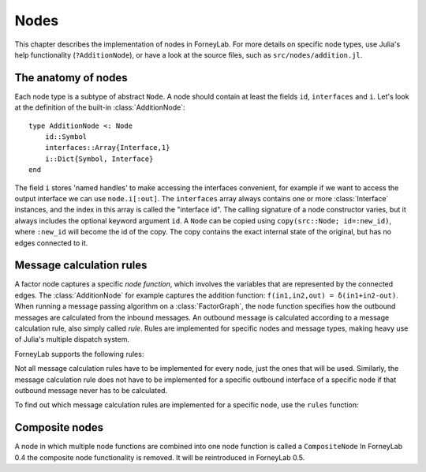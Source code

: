 **************
 Nodes
**************

This chapter describes the implementation of nodes in ForneyLab. For more details on specific node types, use Julia's help functionality (``?AdditionNode``), or have a look at the source files, such as ``src/nodes/addition.jl``.


The anatomy of nodes
--------------------

Each node type is a subtype of abstract ``Node``. A node should contain at least the fields ``id``, ``interfaces`` and ``i``. Let's look at the definition of the built-in :class:`AdditionNode`::

    type AdditionNode <: Node
        id::Symbol
        interfaces::Array{Interface,1}
        i::Dict{Symbol, Interface}
    end

The field ``i`` stores 'named handles' to make accessing the interfaces convenient, for example if we want to access the output interface we can use ``node.i[:out]``. The ``interfaces`` array always contains one or more :class:`Interface` instances, and the index in this array is called the "interface id". The calling signature of a node constructor varies, but it always includes the optional keyword argument ``id``. A ``Node`` can be copied using ``copy(src::Node; id=:new_id)``, where ``:new_id`` will become the id of the copy. The copy contains the exact internal state of the original, but has no edges connected to it.

.. type:: Interface

    An Interface belongs to a node and can be partnered to another ``Interface`` to form an :class:`Edge`. It can be viewed as an half-edge that can be combined with another half-edge to form a complete :class:`Edge`.
    ::

        type Interface
            node::Node # Reference to the Node it is part of
            edge::Union(AbstractEdge, Void) # Reference to the Edge it is part of
            partner::Union(Interface, Void) # Partner it is connected to
            message::Union(Message, Void)   # Outbound message
        end

    The ``message`` field may contain a :class:`Message`, which is the *outbound message* calculated according to the node function. This means that if an interface is the tail of an :class:`Edge`, its ``message`` field contains the *forward message* on that edge. Similarly, if the interface is the head of the edge, its ``message`` field contains the *backward message*.


Message calculation rules
-------------------------

A factor node captures a specific *node function*, which involves the variables that are represented by the connected edges. The :class:`AdditionNode` for example captures the addition function: ``f(in1,in2,out) = δ(in1+in2-out)``. When running a message passing algorithm on a :class:`FactorGraph`, the node function specifies how the outbound messages are calculated from the inbound messages. An outbound message is calculated according to a message calculation rule, also simply called *rule*. Rules are implemented for specific nodes and message types, making heavy use of Julia's multiple dispatch system.

ForneyLab supports the following rules:

.. function:: sumProductRule!(node::Node, outbound_interface_index::Type{Val{i}}, outbound_dist::ProbabilityDistribution, inbound_messages...)

    Calculates the outbound message from the incoming messages on the other interfaces according to the sum-product algorithm.
    Example implementation::

        function sumProductRule!(node::AdditionNode,
                                 outbound_interface_index::Type{Val{3}},
                                 outbound_dist::GaussianDistribution,
                                 msg_in1::Message{GaussianDistribution},
                                 msg_in2::Message{GaussianDistribution},
                                 msg_out::Any)
            # Calculate outbound message on interface 3 (:out)
            # according to the sum-product rule

            # Perform computations as in in-place operation on outbound_dist

            return outbound_dist
        end

    The calling signature consists of:

    1. The node;
    2. The interface id (index in node.interfaces) of the outbound interface as a value type;
    3. The payload of the message currently present on the outbound interface;
    4. The inbound messages on *all* interfaces of the node (ordered by interface id).

.. function:: variationalRule!(node::Node, outbound_interface_index::Type{Val{i}}, outbound_dist::ProbabilityDistribution, marginals_and_messages...)

    Similar to :func:`sumProductRule!`, but on some interfaces marginals are required instead of messages. This rule is used for variational message passing (vmp).
    Example implementation::

        function variationalRule!(node::GaussianNode,
                                  outbound_interface_index::Type{Val{1}},
                                  outbound_dist::GaussianDistribution,
                                  marg_mean::Any,
                                  marg_prec::GammaDistribution,
                                  marg_y::GaussianDistribution)
            # Calculate outbound message on interface 1 (:mean)
            # according to the variational rule

            # Perform computations as in in-place operation on outbound_dist

            return outbound_dist
        end

    The calling signature consists of:

    1. The node;
    2. The interface id (index in node.interfaces) of the outbound interface as a value type;
    3. The payload of the message currently present on the outbound interface;
    4. The inbound messages/marginals on *all* interfaces of the node (ordered by interface id).

.. function:: expectationRule!(node::Node, outbound_interface_index::Type{Val{i}}, outbound_dist::GaussianDistribution, inbound_messages...)

    Similar to :func:`sumProductRule!`, but also the inbound message on the outbound interface is consumed (this messages carries the cavity distrubution). This calculation rule is used in the expectation propagation algorithm.

    The calling signature consists of:

    1. The node;
    2. The interface id (index in node.interfaces) of the outbound interface as a value type;
    3. The payload of the message currently present on the outbound interface;
    4. The inbound messages on *all* interfaces of the node (ordered by interface id).

Not all message calculation rules have to be implemented for every node, just the ones that will be used. Similarly, the message calculation rule does not have to be implemented for a specific outbound interface of a specific node if that outbound message never has to be calculated.

To find out which message calculation rules are implemented for a specific node, use the ``rules`` function:

.. function:: rules(node_type::DataType, [rule::Function; outbound::Int=0])

    Print all message calculation rules implemented for ``node_type <: Node``.
    Optionally, the list can be restricted to a specific rule, such as ``sumProductRule!`` or ``variationalRule!``.
    If keyword argument ``outbound`` is passed, only the rules for that outbound interface id are listed.


Composite nodes
---------------

A node in which multiple node functions are combined into one node function is called a ``CompositeNode`` In ForneyLab 0.4 the composite node functionality is removed. It will be reintroduced in ForneyLab 0.5.

